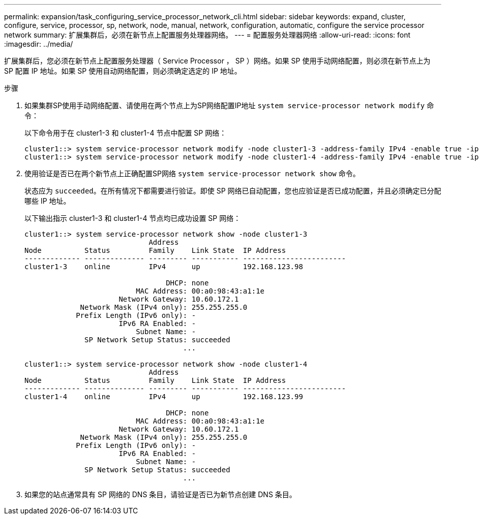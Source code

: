 ---
permalink: expansion/task_configuring_service_processor_network_cli.html 
sidebar: sidebar 
keywords: expand, cluster, configure, service, processor, sp, network, node, manual, network, configuration, automatic, configure the service processor network 
summary: 扩展集群后，必须在新节点上配置服务处理器网络。 
---
= 配置服务处理器网络
:allow-uri-read: 
:icons: font
:imagesdir: ../media/


[role="lead"]
扩展集群后，您必须在新节点上配置服务处理器（ Service Processor ， SP ）网络。如果 SP 使用手动网络配置，则必须在新节点上为 SP 配置 IP 地址。如果 SP 使用自动网络配置，则必须确定选定的 IP 地址。

.步骤
. 如果集群SP使用手动网络配置、请使用在两个节点上为SP网络配置IP地址 `system service-processor network modify` 命令：
+
以下命令用于在 cluster1-3 和 cluster1-4 节点中配置 SP 网络：

+
[listing]
----
cluster1::> system service-processor network modify -node cluster1-3 -address-family IPv4 -enable true -ip-address 192.168.123.98-netmask 255.255.255.0 -gateway 192.168.123.1
cluster1::> system service-processor network modify -node cluster1-4 -address-family IPv4 -enable true -ip-address 192.168.123.99 -netmask 255.255.255.0 -gateway 192.168.123.1
----
. 使用验证是否已在两个新节点上正确配置SP网络 `system service-processor network show` 命令。
+
状态应为 `succeeded`。在所有情况下都需要进行验证。即使 SP 网络已自动配置，您也应验证是否已成功配置，并且必须确定已分配哪些 IP 地址。

+
以下输出指示 cluster1-3 和 cluster1-4 节点均已成功设置 SP 网络：

+
[listing]
----
cluster1::> system service-processor network show -node cluster1-3
                             Address
Node          Status         Family    Link State  IP Address
------------- -------------- --------- ----------- ------------------------
cluster1-3    online         IPv4      up          192.168.123.98

                                 DHCP: none
                          MAC Address: 00:a0:98:43:a1:1e
                      Network Gateway: 10.60.172.1
             Network Mask (IPv4 only): 255.255.255.0
            Prefix Length (IPv6 only): -
                      IPv6 RA Enabled: -
                          Subnet Name: -
              SP Network Setup Status: succeeded
                                     ...

cluster1::> system service-processor network show -node cluster1-4
                             Address
Node          Status         Family    Link State  IP Address
------------- -------------- --------- ----------- ------------------------
cluster1-4    online         IPv4      up          192.168.123.99

                                 DHCP: none
                          MAC Address: 00:a0:98:43:a1:1e
                      Network Gateway: 10.60.172.1
             Network Mask (IPv4 only): 255.255.255.0
            Prefix Length (IPv6 only): -
                      IPv6 RA Enabled: -
                          Subnet Name: -
              SP Network Setup Status: succeeded
                                     ...
----
. 如果您的站点通常具有 SP 网络的 DNS 条目，请验证是否已为新节点创建 DNS 条目。

